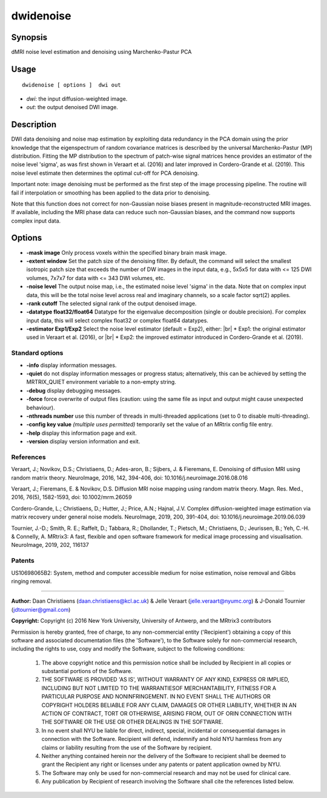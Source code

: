 .. _dwidenoise:

dwidenoise
===================

Synopsis
--------

dMRI noise level estimation and denoising using Marchenko-Pastur PCA

Usage
--------

::

    dwidenoise [ options ]  dwi out

-  *dwi*: the input diffusion-weighted image.
-  *out*: the output denoised DWI image.

Description
-----------

DWI data denoising and noise map estimation by exploiting data redundancy in the PCA domain using the prior knowledge that the eigenspectrum of random covariance matrices is described by the universal Marchenko-Pastur (MP) distribution. Fitting the MP distribution to the spectrum of patch-wise signal matrices hence provides an estimator of the noise level 'sigma', as was first shown in Veraart et al. (2016) and later improved in Cordero-Grande et al. (2019). This noise level estimate then determines the optimal cut-off for PCA denoising.

Important note: image denoising must be performed as the first step of the image processing pipeline. The routine will fail if interpolation or smoothing has been applied to the data prior to denoising.

Note that this function does not correct for non-Gaussian noise biases present in magnitude-reconstructed MRI images. If available, including the MRI phase data can reduce such non-Gaussian biases, and the command now supports complex input data.

Options
-------

-  **-mask image** Only process voxels within the specified binary brain mask image.

-  **-extent window** Set the patch size of the denoising filter. By default, the command will select the smallest isotropic patch size that exceeds the number of DW images in the input data, e.g., 5x5x5 for data with <= 125 DWI volumes, 7x7x7 for data with <= 343 DWI volumes, etc.

-  **-noise level** The output noise map, i.e., the estimated noise level 'sigma' in the data. Note that on complex input data, this will be the total noise level across real and imaginary channels, so a scale factor sqrt(2) applies.

-  **-rank cutoff** The selected signal rank of the output denoised image.

-  **-datatype float32/float64** Datatype for the eigenvalue decomposition (single or double precision). For complex input data, this will select complex float32 or complex float64 datatypes.

-  **-estimator Exp1/Exp2** Select the noise level estimator (default = Exp2), either:  |br|
   * Exp1: the original estimator used in Veraart et al. (2016), or  |br|
   * Exp2: the improved estimator introduced in Cordero-Grande et al. (2019).

Standard options
^^^^^^^^^^^^^^^^

-  **-info** display information messages.

-  **-quiet** do not display information messages or progress status; alternatively, this can be achieved by setting the MRTRIX_QUIET environment variable to a non-empty string.

-  **-debug** display debugging messages.

-  **-force** force overwrite of output files (caution: using the same file as input and output might cause unexpected behaviour).

-  **-nthreads number** use this number of threads in multi-threaded applications (set to 0 to disable multi-threading).

-  **-config key value** *(multiple uses permitted)* temporarily set the value of an MRtrix config file entry.

-  **-help** display this information page and exit.

-  **-version** display version information and exit.

References
^^^^^^^^^^

Veraart, J.; Novikov, D.S.; Christiaens, D.; Ades-aron, B.; Sijbers, J. & Fieremans, E. Denoising of diffusion MRI using random matrix theory. NeuroImage, 2016, 142, 394-406, doi: 10.1016/j.neuroimage.2016.08.016

Veraart, J.; Fieremans, E. & Novikov, D.S. Diffusion MRI noise mapping using random matrix theory. Magn. Res. Med., 2016, 76(5), 1582-1593, doi: 10.1002/mrm.26059

Cordero-Grande, L.; Christiaens, D.; Hutter, J.; Price, A.N.; Hajnal, J.V. Complex diffusion-weighted image estimation via matrix recovery under general noise models. NeuroImage, 2019, 200, 391-404, doi: 10.1016/j.neuroimage.2019.06.039

Tournier, J.-D.; Smith, R. E.; Raffelt, D.; Tabbara, R.; Dhollander, T.; Pietsch, M.; Christiaens, D.; Jeurissen, B.; Yeh, C.-H. & Connelly, A. MRtrix3: A fast, flexible and open software framework for medical image processing and visualisation. NeuroImage, 2019, 202, 116137

Patents
^^^^^^^

US10698065B2: System, method and computer accessible medium for noise estimation, noise removal and Gibbs ringing removal.

--------------



**Author:** Daan Christiaens (daan.christiaens@kcl.ac.uk) & Jelle Veraart (jelle.veraart@nyumc.org) & J-Donald Tournier (jdtournier@gmail.com)

**Copyright:** Copyright (c) 2016 New York University, University of Antwerp, and the MRtrix3 contributors 
 
Permission is hereby granted, free of charge, to any non-commercial entity ('Recipient') obtaining a copy of this software and associated documentation files (the 'Software'), to the Software solely for non-commercial research, including the rights to use, copy and modify the Software, subject to the following conditions: 
 
	 1. The above copyright notice and this permission notice shall be included by Recipient in all copies or substantial portions of the Software. 
 
	 2. THE SOFTWARE IS PROVIDED 'AS IS', WITHOUT WARRANTY OF ANY KIND, EXPRESS OR IMPLIED, INCLUDING BUT NOT LIMITED TO THE WARRANTIESOF MERCHANTABILITY, FITNESS FOR A PARTICULAR PURPOSE AND NONINFRINGEMENT. IN NO EVENT SHALL THE AUTHORS OR COPYRIGHT HOLDERS BELIABLE FOR ANY CLAIM, DAMAGES OR OTHER LIABILITY, WHETHER IN AN ACTION OF CONTRACT, TORT OR OTHERWISE, ARISING FROM, OUT OF ORIN CONNECTION WITH THE SOFTWARE OR THE USE OR OTHER DEALINGS IN THE SOFTWARE. 
 
	 3. In no event shall NYU be liable for direct, indirect, special, incidental or consequential damages in connection with the Software. Recipient will defend, indemnify and hold NYU harmless from any claims or liability resulting from the use of the Software by recipient. 
 
	 4. Neither anything contained herein nor the delivery of the Software to recipient shall be deemed to grant the Recipient any right or licenses under any patents or patent application owned by NYU. 
 
	 5. The Software may only be used for non-commercial research and may not be used for clinical care. 
 
	 6. Any publication by Recipient of research involving the Software shall cite the references listed below.

